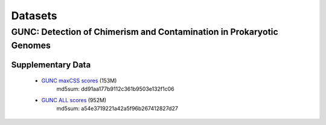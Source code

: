 ========
Datasets
========

GUNC: Detection of Chimerism and Contamination in Prokaryotic Genomes
---------------------------------------------------------------------

Supplementary Data
^^^^^^^^^^^^^^^^^^

 - `GUNC maxCSS scores <https://swifter.embl.de/~fullam/gunc/paper_supplementary_files/All_Datasets.GUNC.scores.maxCSS_level.tsv>`_ (153M)
    md5sum: dd91aa177b9112c361b9503e132f1c06
 - `GUNC ALL scores <https://swifter.embl.de/~fullam/gunc/paper_supplementary_files/All_Datasets.GUNC.scores.all_levels.specI2species.tsv>`_ (952M)
    md5sum: a54e3719221a42a5f96b267412827d27
